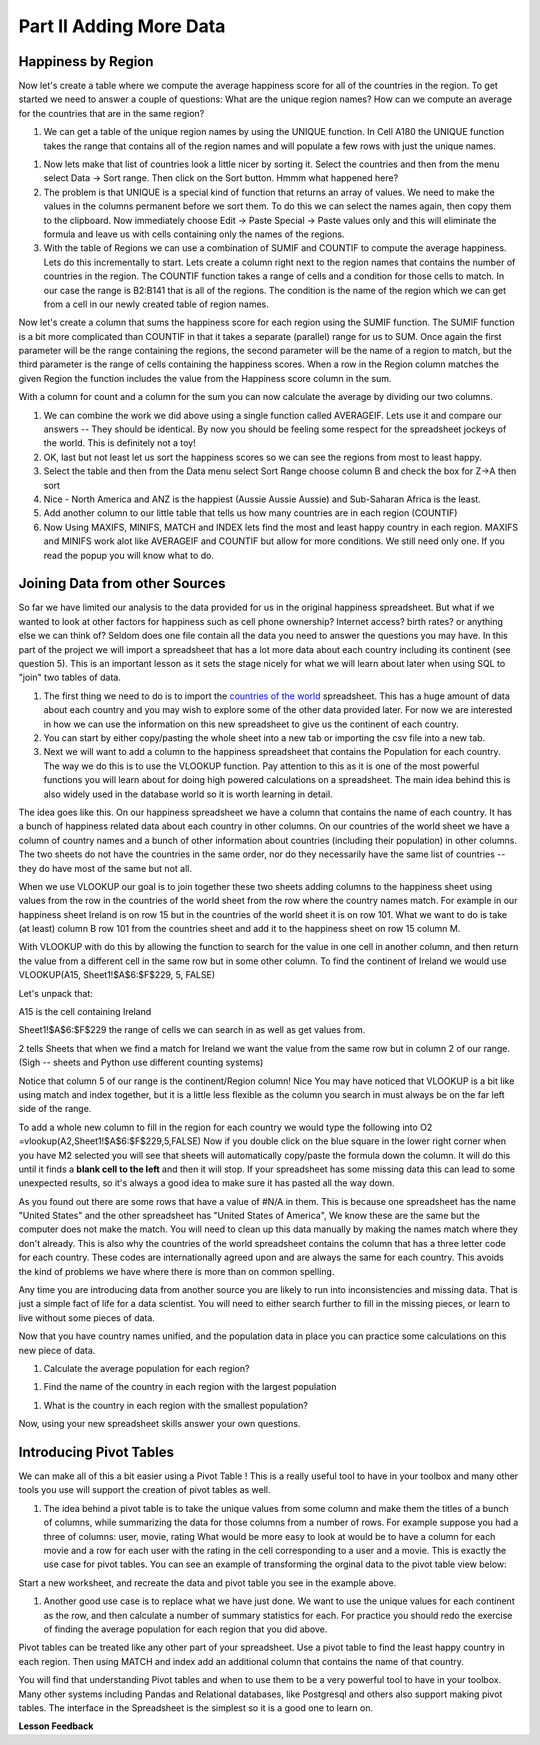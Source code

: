 .. _h501f735b0476f5e696e1e2f7175266:

Part II Adding More Data
========================

Happiness by Region
-------------------

Now let's create a table where we compute the average happiness score for all of the countries in the region.  To get started we need to answer a couple of questions:  What are the unique region names? How can we compute an average for the countries that are in the same region?

#. We can get a table of the unique region names by using the UNIQUE function.  In Cell A180 the UNIQUE function takes the range that contains all of the region names and will populate a few rows with just the unique names.

.. fillintheblank:: fb_region_count

   How many unique regions are there?

   - :10: Is the correct answer
     :x: Use the UNIQUE function on the Region Column

#.  Now lets make that list of countries look a little nicer by sorting it.  Select the countries and then from the menu select Data -> Sort range.  Then click on the Sort button.  Hmmm what happened here?

#. The problem is that UNIQUE is a special kind of function that returns an array of values.  We need to make the values in the columns permanent before we sort them.  To do this we can select the names again, then copy them to the clipboard.  Now immediately choose Edit -> Paste Special -> Paste values only and this will eliminate the formula and leave us with cells containing only the names of the regions.

#. With the table of Regions we can use a combination of SUMIF and COUNTIF to compute the average happiness.  Lets do this incrementally to start.  Lets create a column right next to the region names that contains the number of countries in the region.  The COUNTIF function takes a range of cells and a condition for those cells to match.  In our case the range is B2:B141 that is all of the regions.  The condition is the name of the region which we can get from a cell in our newly created table of region names.

.. fillintheblank:: fb_country_count

   There are |blank| countries in Western Europe and |blank| countries in Sub-Saharan Africa.

   - :20: Is the correct answer
     :13: It appears you have not used $ in your formula as you should
     :x: catchall feedback

   - :33: Is the correct answer
     :x: Check your ranges carefully

Now let's create a column that sums the happiness score for each region using the SUMIF function.  The SUMIF function is a bit more complicated than COUNTIF in that it takes a separate (parallel) range for us to SUM.  Once again the first parameter will be the range containing the regions, the second parameter will be the name of a region to match, but the third parameter is the range of cells containing the happiness scores.  When a row in the Region column matches the given Region the function includes the value from the Happiness score column in the sum.

.. fillintheblank:: fb_happy_sum

   The sum of all happiness in South Asia is |blank| and the sum of all happiness in Western Europe is |blank| (out to three decimal places)

   - :27.388: Is the correct answer
     :26.093: It looks like you may have forgotten to use the $ correctly
     :x: Make sure you use the SUMIF formula

   - :134.968: Is the correct answer
     :x: Make sure you use the SUMIF formula

With a column for count and a column for the sum you can now calculate the average by dividing our two columns.

.. fillintheblank:: fb_happy_avg

   The average happiness score for Latin America and Caribbean is |blank|


   - :6.020: Is the correct answer
     :x: Please check your formula again.

#. We can combine the work we did above using a single function called AVERAGEIF.  Lets use it and compare our answers -- They should be identical. By now you should be feeling some respect for the spreadsheet jockeys of the world. This is definitely not a toy!

#. OK, last but not least let us sort the happiness scores so we can see the regions from most to least happy.

#. Select the table and then from the Data menu select Sort Range choose column B and check the box for Z->A then sort

#. Nice - North America and ANZ is the happiest (Aussie Aussie Aussie) and Sub-Saharan Africa is the least.

#. Add another column to our little table that tells us how many countries are in each region (COUNTIF)

#. Now Using MAXIFS, MINIFS, MATCH and INDEX lets find the most and least happy country in each region.  MAXIFS and MINIFS work alot like AVERAGEIF and COUNTIF  but allow for more conditions.  We still need only one.  If you read the popup you will know what to do.

.. fillintheblank:: fb_happy_region_max

   What is the happiest country in East Asia?  |blank|

   - :Taiwan Province of China: This is the correct answer.
     :Taiwan: Give the full name from the spreadsheet.
     :Taiwan Province: Give the full name from the spreadsheet.
     :x: Keep checking


Joining Data from other Sources
-------------------------------

So far we have limited our analysis to the data provided for us in the original happiness spreadsheet.  But what if we wanted to look at other factors for happiness such as cell phone ownership?  Internet access? birth rates? or anything else we can think of?  Seldom does one file contain all the data you need to answer the questions you may have.  In this part of the project we will import a spreadsheet that has a lot more data about each country including its continent (see question 5).  This is an important lesson as it sets the stage nicely for what we will learn about later when using SQL to "join" two tables of data.


#. The first thing we need to do is to import the `countries of the world <../_static/world_countries.csv>`_ spreadsheet.  This has a huge amount of data about each country and you may wish to explore some of the other data provided later.  For now we are interested in how we can use the information on this new spreadsheet to give us the continent of each country.

#. You can start by either copy/pasting the whole sheet into a new tab or importing the csv file into a new tab.

#. Next we will want to add a column to the happiness spreadsheet that contains the Population for each country.  The way we do this is to use the VLOOKUP function.  Pay attention to this as it is one of the most powerful functions you will learn about for doing high powered calculations on a spreadsheet.  The main idea behind this is also widely used in the database world so it is worth learning in detail.

The idea goes like this.  On our happiness spreadsheet we have a column that contains the name of each country.  It has a bunch of happiness related data about each country in other columns.  On our countries of the world sheet we have a column of country names and a bunch of other information about countries (including their population) in other columns.  The two sheets do not have the countries in the same order, nor do they necessarily have the same list of countries -- they do have most of the same but not all.

When we use VLOOKUP our goal is to join together these two sheets adding columns to the happiness sheet using values from the row in the countries of the world sheet from the row where the country names match.  For example in our happiness sheet Ireland is on row 15 but in the countries of the world sheet it is on row 101.  What we want to do is take (at least) column B row 101 from the countries sheet and add it to the happiness sheet on row 15 column M.

With VLOOKUP with do this by allowing the function to search for the value in one cell in another column, and then return the value from a different cell in the same row but in some other column.  To find the continent of Ireland we would use VLOOKUP(A15, Sheet1!$A$6:$F$229, 5, FALSE)

Let's unpack that:

A15 is the cell containing Ireland

Sheet1!$A$6:$F$229 the range of cells we can search in as well as get values from.

2 tells Sheets that when we find a match for Ireland we want the value from the same row but in column 2 of our range.  (Sigh -- sheets and Python use different counting systems)

Notice that column 5 of our range is the continent/Region column! Nice  You may have noticed that VLOOKUP is a bit like using match and index together, but it is a little less flexible as the column you search in must always be on the far left side of the range.

To add a whole new column to fill in the region for each country we would type the following into O2  =vlookup(A2,Sheet1!$A$6:$F$229,5,FALSE)  Now if you double click on the blue square in the lower right corner when you have M2 selected you will see that sheets will automatically copy/paste the formula down the column.  It will do this until it finds a |STYLE1|  and then it will stop.  If your spreadsheet has some missing data this can lead to some unexpected results, so it's always a good idea to make sure it has pasted all the way down.

.. fillintheblank:: uniqueid

   What does your spreadsheet show for the population of the United States? |blank| what does the countries of the world sheet show for the united states? |blank|

   - :#N/A: Is the correct answer
     :298444215: Really?  check again on the happiness_2017 spreadsheet
     :x: The happiness_2017 spreadsheet will not have a value for the United States

   - :298444215: Is the correct answer
     :#N/A: Make sure you are looking at the right spreadsheet
     :x: Check a little more carefully

As you found out there are some rows that have a value of #N/A in them.  This is because one spreadsheet has the name "United States" and the other spreadsheet has "United States of America",  We know these are the same but the computer does not make the match.  You will need to clean up this data manually by making the names match where they don't already.  This is also why the countries of the world spreadsheet contains the column that has a three letter code for each country.  These codes are internationally agreed upon and are always the same for each country.  This avoids the kind of problems we have where there is more than on common spelling.

Any time you are introducing data from another source you are likely to run into inconsistencies and missing data.  That is just a simple fact of life for a data scientist.  You will need to either search further to fill in the missing pieces, or learn to live without some pieces of data.

.. mchoice:: mc_missing_data

   Which of the following countries are NOT in the world countries spreadsheet?

   - Kosovo

     + correct

   - Palestine

     + correct

   - Palau

     - No, Palau is there

   - Ivory Coast

     - Technically this one is there but you need to translate it to Côte d'Ivoire


Now that you have country names unified, and the population data in place you can practice some calculations on this new piece of data.

#. Calculate the average population for each region?

.. fillintheblank:: fb_ea_avg_pop

   The average population is |blank| for East Asia.

   - :253848815: Is the correct answer
     :x: Please check your formula

#. Find the name of the country in each region with the largest population

.. fillintheblank:: fb_reg_lg_pop

   |blank| has the largest population in Latin America and Caribbean


   - :Brazil: Is the correct answer
     :x: Not quite, keep on working.

#. What is the country in each region with the smallest population?

.. fillintheblank:: fb_reg_sm_pop

   |blank| has the smallest population in the Middle East and North Africa region.

   - :Bahrain: Is the correct answer
     :x: Keep trying!


.. shortanswer:: act_own_questions_2

    Write down two questions of your own, that you can explore with the combined data set.

Now, using your new spreadsheet skills answer your own questions.

.. shortanswer:: act_own_answers_2

    Use this space to provide answers to the questions above, explaining briefly how you arrived at the answers.


Introducing Pivot Tables
------------------------

We can make all of this a bit easier using a Pivot Table !  This is a really useful tool to have in your toolbox and many other tools you use will support the creation of pivot tables as well.

#. The idea behind a pivot table is to take the unique values from some column and make them the titles of a bunch of columns, while summarizing the data for those columns from a number of rows.  For example suppose you had a three of columns: user, movie, rating   What would be more easy to look at would be to have a column for each movie and a row for each user with the rating in the cell corresponding to a user and a movie.  This is exactly the use case for pivot tables.  You can see an example of transforming the orginal data to the pivot table view below:

.. image:: Figures/pivot_example.png


Start a new worksheet, and recreate the data and pivot table you see in the example above.

#. Another good use case is to replace what we have just done.  We want to use the unique values for each continent as the row, and then calculate a number of summary statistics for each.  For practice you should redo the exercise of finding the average population for each region that you did above.


.. fillintheblank:: act_fb_median

   Using a Pivot table find the median value of the Life Ladder column for each region.  The median value for South Asia is |blank| to 3 decimal places

   - :4.320: Is the correct answer
     :x: You should have a Life Ladder column summarized by Median


Pivot tables can be treated like any other part of your spreadsheet.  Use a pivot table to find the least happy country in each region.  Then using MATCH and index add an additional column that contains the name of that country.

.. fillintheblank:: act_fb_least_happy

   The least happy country in Southeast Asia is |blank|

   - :Cambodia: Is the correct answer
     :Singapore: Is the most happy country
     :x: Make sure you are summarizing the value with the MIN function

.. fillintheblank:: act_fb_most_happy

   Without adding another column you can quickly change the function to summarize and find that the most happy country in Southeast Asia is |blank|

   - :Singapore: Is the correct answer
     :Cambodia: Is the least happy country
     :x: Make sure you are summarizing the value with the MAX function

You will find that understanding Pivot tables and when to use them to be a very powerful tool to have in your toolbox.  Many other systems including Pandas and Relational databases, like Postgresql and others also support making pivot tables.  The interface in the Spreadsheet is the simplest so it is a good one to learn on.


**Lesson Feedback**

.. poll:: LearningZone_2_2
    :option_1: Comfort Zone
    :option_2: Learning Zone
    :option_3: Panic Zone

    During this lesson I was primarily in my...

.. poll:: Time_2_2
    :option_1: Very little time
    :option_2: A reasonable amount of time
    :option_3: More time than is reasonable

    Completing this lesson took...

.. poll:: TaskValue_2_2
    :option_1: Don't seem worth learning
    :option_2: May be worth learning
    :option_3: Are definitely worth learning

    Based on my own interests and needs, the things taught in this lesson...

.. poll:: Expectancy_2_2
    :option_1: Definitely within reach
    :option_2: Within reach if I try my hardest
    :option_3: Out of reach no matter how hard I try

    For me to master the things taught in this lesson feels...


.. bottom of content

.. |STYLE1| replace:: **blank cell to the left**


